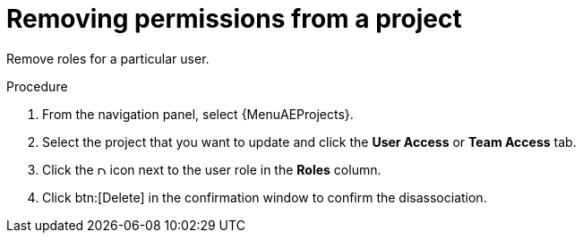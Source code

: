 [id="controller-project-remove-permissions"]

= Removing permissions from a project

Remove roles for a particular user.

.Procedure
. From the navigation panel, select  {MenuAEProjects}. 
. Select the project that you want to update and click the *User Access* or *Team Access* tab.
. Click the image:disassociate.png[Disassociate,10,10] icon next to the user role in the *Roles* column.
. Click btn:[Delete] in the confirmation window to confirm the disassociation.
